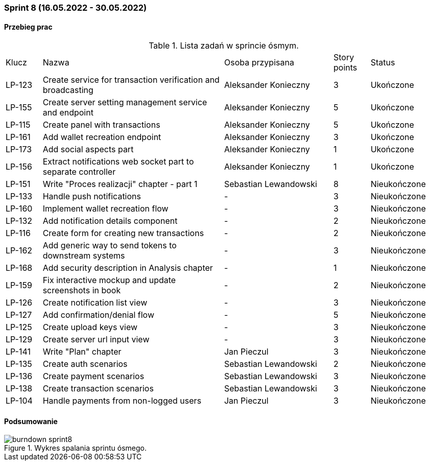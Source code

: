 === Sprint 8 (16.05.2022 - 30.05.2022)

==== Przebieg prac

.Lista zadań w sprincie ósmym.
[cols="1,5,3,1,2"]
|===
|Klucz|Nazwa|Osoba przypisana|Story points|Status
|LP-123|Create service for transaction verification and broadcasting|Aleksander Konieczny|3|Ukończone
|LP-155|Create server setting management service and endpoint|Aleksander Konieczny|5|Ukończone
|LP-115|Create panel with transactions|Aleksander Konieczny|5|Ukończone
|LP-161|Add wallet recreation endpoint|Aleksander Konieczny|3|Ukończone
|LP-173|Add social aspects part|Aleksander Konieczny|1|Ukończone
|LP-156|Extract notifications web socket part to separate controller|Aleksander Konieczny|1|Ukończone
|LP-151|Write "Proces realizacji" chapter - part 1|Sebastian Lewandowski|8|Nieukończone
|LP-133|Handle push notifications|-|3|Nieukończone
|LP-160|Implement wallet recreation flow|-|3|Nieukończone
|LP-132|Add notification details component|-|2|Nieukończone
|LP-116|Create form for creating new transactions|-|2|Nieukończone
|LP-162|Add generic way to send tokens to downstream systems|-|3|Nieukończone
|LP-168|Add security description in Analysis chapter|-|1|Nieukończone
|LP-159|Fix interactive mockup and update screenshots in book|-|2|Nieukończone
|LP-126|Create notification list view|-|3|Nieukończone
|LP-127|Add confirmation/denial flow|-|5|Nieukończone
|LP-125|Create upload keys view|-|3|Nieukończone
|LP-129|Create server url input view|-|3|Nieukończone
|LP-141|Write "Plan" chapter|Jan Pieczul|3|Nieukończone
|LP-135|Create auth scenarios|Sebastian Lewandowski|2|Nieukończone
|LP-136|Create payment scenarios|Sebastian Lewandowski|3|Nieukończone
|LP-138|Create transaction scenarios|Sebastian Lewandowski|3|Nieukończone
|LP-104|Handle payments from non-logged users|Jan Pieczul|3|Nieukończone
|===

==== Podsumowanie

.Wykres spalania sprintu ósmego.
image::../images/sprints_raports/burndown_sprint8.png[]
